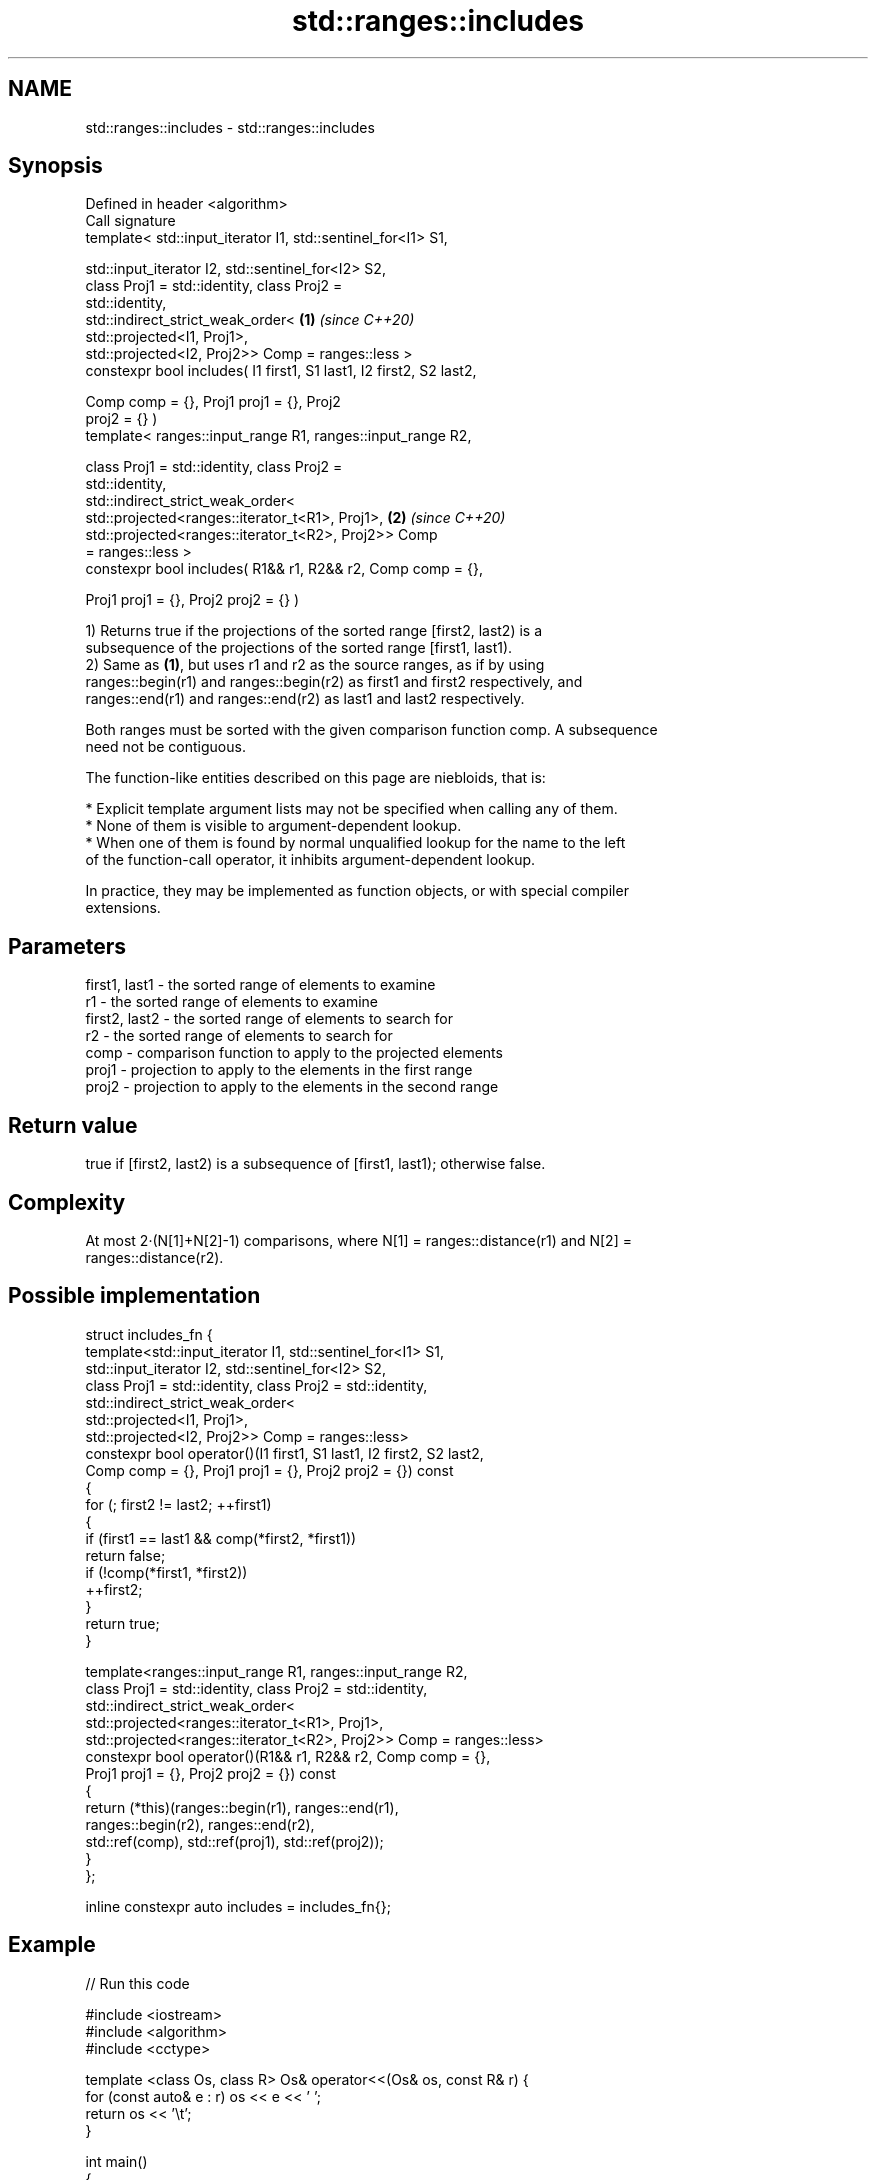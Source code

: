 .TH std::ranges::includes 3 "2021.11.17" "http://cppreference.com" "C++ Standard Libary"
.SH NAME
std::ranges::includes \- std::ranges::includes

.SH Synopsis
   Defined in header <algorithm>
   Call signature
   template< std::input_iterator I1, std::sentinel_for<I1> S1,

             std::input_iterator I2, std::sentinel_for<I2> S2,
             class Proj1 = std::identity, class Proj2 =
   std::identity,
             std::indirect_strict_weak_order<                         \fB(1)\fP \fI(since C++20)\fP
                 std::projected<I1, Proj1>,
                 std::projected<I2, Proj2>> Comp = ranges::less >
   constexpr bool includes( I1 first1, S1 last1, I2 first2, S2 last2,

                            Comp comp = {}, Proj1 proj1 = {}, Proj2
   proj2 = {} )
   template< ranges::input_range R1, ranges::input_range R2,

             class Proj1 = std::identity, class Proj2 =
   std::identity,
             std::indirect_strict_weak_order<
                 std::projected<ranges::iterator_t<R1>, Proj1>,       \fB(2)\fP \fI(since C++20)\fP
                 std::projected<ranges::iterator_t<R2>, Proj2>> Comp
   = ranges::less >
   constexpr bool includes( R1&& r1, R2&& r2, Comp comp = {},

                            Proj1 proj1 = {}, Proj2 proj2 = {} )

   1) Returns true if the projections of the sorted range [first2, last2) is a
   subsequence of the projections of the sorted range [first1, last1).
   2) Same as \fB(1)\fP, but uses r1 and r2 as the source ranges, as if by using
   ranges::begin(r1) and ranges::begin(r2) as first1 and first2 respectively, and
   ranges::end(r1) and ranges::end(r2) as last1 and last2 respectively.

   Both ranges must be sorted with the given comparison function comp. A subsequence
   need not be contiguous.

   The function-like entities described on this page are niebloids, that is:

     * Explicit template argument lists may not be specified when calling any of them.
     * None of them is visible to argument-dependent lookup.
     * When one of them is found by normal unqualified lookup for the name to the left
       of the function-call operator, it inhibits argument-dependent lookup.

   In practice, they may be implemented as function objects, or with special compiler
   extensions.

.SH Parameters

   first1, last1 - the sorted range of elements to examine
   r1            - the sorted range of elements to examine
   first2, last2 - the sorted range of elements to search for
   r2            - the sorted range of elements to search for
   comp          - comparison function to apply to the projected elements
   proj1         - projection to apply to the elements in the first range
   proj2         - projection to apply to the elements in the second range

.SH Return value

   true if [first2, last2) is a subsequence of [first1, last1); otherwise false.

.SH Complexity

   At most 2·(N[1]+N[2]-1) comparisons, where N[1] = ranges::distance(r1) and N[2] =
   ranges::distance(r2).

.SH Possible implementation

   struct includes_fn {
     template<std::input_iterator I1, std::sentinel_for<I1> S1,
              std::input_iterator I2, std::sentinel_for<I2> S2,
              class Proj1 = std::identity, class Proj2 = std::identity,
              std::indirect_strict_weak_order<
                  std::projected<I1, Proj1>,
                  std::projected<I2, Proj2>> Comp = ranges::less>
     constexpr bool operator()(I1 first1, S1 last1, I2 first2, S2 last2,
                             Comp comp = {}, Proj1 proj1 = {}, Proj2 proj2 = {}) const
     {
         for (; first2 != last2; ++first1)
         {
             if (first1 == last1 && comp(*first2, *first1))
                 return false;
             if (!comp(*first1, *first2))
                 ++first2;
         }
         return true;
     }

     template<ranges::input_range R1, ranges::input_range R2,
              class Proj1 = std::identity, class Proj2 = std::identity,
              std::indirect_strict_weak_order<
                  std::projected<ranges::iterator_t<R1>, Proj1>,
                  std::projected<ranges::iterator_t<R2>, Proj2>> Comp = ranges::less>
     constexpr bool operator()(R1&& r1, R2&& r2, Comp comp = {},
                               Proj1 proj1 = {}, Proj2 proj2 = {}) const
     {
       return (*this)(ranges::begin(r1), ranges::end(r1),
                      ranges::begin(r2), ranges::end(r2),
                      std::ref(comp), std::ref(proj1), std::ref(proj2));
     }
   };

   inline constexpr auto includes = includes_fn{};

.SH Example


// Run this code

 #include <iostream>
 #include <algorithm>
 #include <cctype>

 template <class Os, class R> Os& operator<<(Os& os, const R& r) {
   for (const auto& e : r) os << e << ' ';
   return os << '\\t';
 }

 int main()
 {
   const auto
     v1 = {'a', 'b', 'c', 'f', 'h', 'x'},
     v2 = {'a', 'b', 'c'},
     v3 = {'a', 'c'},
     v4 = {'a', 'a', 'b'},
     v5 = {'g'},
     v6 = {'a', 'c', 'g'},
     v7 = {'A', 'B', 'C'};

   auto no_case = [](char a, char b) { return std::tolower(a) < std::tolower(b); };
   namespace ranges = std::ranges;
   std::cout
     << v1 << "\\nincludes:\\n" << std::boolalpha
     << v2 << ": " << ranges::includes(v1.begin(), v1.end(), v2.begin(), v2.end()) << '\\n'
     << v3 << ": " << ranges::includes(v1, v3) << '\\n'
     << v4 << ": " << ranges::includes(v1, v4) << '\\n'
     << v5 << ": " << ranges::includes(v1, v5) << '\\n'
     << v6 << ": " << ranges::includes(v1, v6) << '\\n'
     << v7 << ": " << ranges::includes(v1, v7, no_case)
           << " (case-insensitive)\\n";
 }

.SH Output:

 a b c f h x
 includes:
 a b c   : true
 a c     : true
 a a b   : false
 g       : false
 a c g   : false
 A B C   : true (case-insensitive)

.SH See also

   ranges::set_difference computes the difference between two sets
   (C++20)                (niebloid)
   ranges::search         searches for a range of elements
   (C++20)                (niebloid)
   includes               returns true if one sequence is a subsequence of another
                          \fI(function template)\fP

